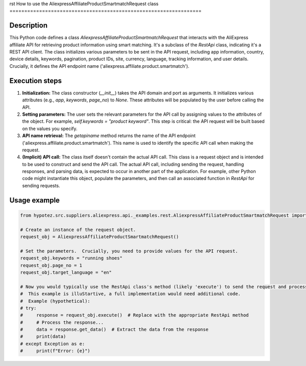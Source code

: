 rst
How to use the AliexpressAffiliateProductSmartmatchRequest class
=================================================================

Description
-------------------------
This Python code defines a class `AliexpressAffiliateProductSmartmatchRequest` that interacts with the AliExpress affiliate API for retrieving product information using smart matching.  It's a subclass of the `RestApi` class, indicating it's a REST API client. The class initializes various parameters to be sent in the API request, including app information, country, device details, keywords, pagination, product IDs, site, currency, language, tracking information, and user details.  Crucially, it defines the API endpoint name ('aliexpress.affiliate.product.smartmatch').

Execution steps
-------------------------
1. **Initialization:** The class constructor (`__init__`) takes the API domain and port as arguments. It initializes various attributes (e.g., `app`, `keywords`, `page_no`) to `None`.  These attributes will be populated by the user before calling the API.

2. **Setting parameters:**  The user sets the relevant parameters for the API call by assigning values to the attributes of the object.  For example, `self.keywords = "product keyword"`. This step is critical:  the API request will be built based on the values you specify.


3. **API name retrieval:**  The `getapiname` method returns the name of the API endpoint ('aliexpress.affiliate.product.smartmatch'). This name is used to identify the specific API call when making the request.

4. **(Implicit) API call:** The class itself doesn't contain the actual API call.  This class is a request object and is intended to be used to construct and send the API call. The actual API call, including sending the request, handling responses, and parsing data, is expected to occur in another part of the application. For example, other Python code might instantiate this object, populate the parameters, and then call an associated function in `RestApi` for sending requests.


Usage example
-------------------------
.. code-block:: python

    from hypotez.src.suppliers.aliexpress.api._examples.rest.AliexpressAffiliateProductSmartmatchRequest import AliexpressAffiliateProductSmartmatchRequest

    # Create an instance of the request object.
    request_obj = AliexpressAffiliateProductSmartmatchRequest()

    # Set the parameters.  Crucially, you need to provide values for the API request.
    request_obj.keywords = "running shoes"
    request_obj.page_no = 1
    request_obj.target_language = "en"

    # Now you would typically use the RestApi class's method (likely 'execute') to send the request and process the response.
    #  This example is illuStartive, a full implementation would need additional code.
    #  Example (hypothetical):
    # try:
    #     response = request_obj.execute()  # Replace with the appropriate RestApi method
    #     # Process the response...
    #     data = response.get_data()  # Extract the data from the response
    #     print(data)
    # except Exception as e:
    #     print(f"Error: {e}")